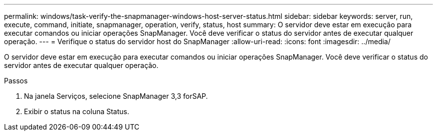 ---
permalink: windows/task-verify-the-snapmanager-windows-host-server-status.html 
sidebar: sidebar 
keywords: server, run, execute, command, initiate, snapmanager, operation, verify, status, host 
summary: O servidor deve estar em execução para executar comandos ou iniciar operações SnapManager. Você deve verificar o status do servidor antes de executar qualquer operação. 
---
= Verifique o status do servidor host do SnapManager
:allow-uri-read: 
:icons: font
:imagesdir: ../media/


[role="lead"]
O servidor deve estar em execução para executar comandos ou iniciar operações SnapManager. Você deve verificar o status do servidor antes de executar qualquer operação.

.Passos
. Na janela Serviços, selecione SnapManager 3,3 forSAP.
. Exibir o status na coluna Status.

